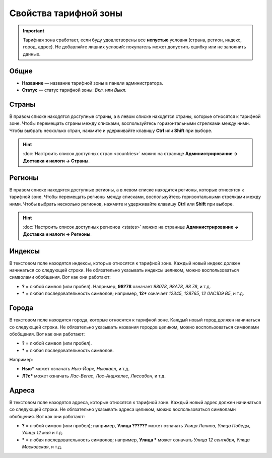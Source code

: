 **********************
Свойства тарифной зоны
**********************

.. important::

    Тарифная зона сработает, если буду удовлетворены все **непустые** условия (страна, регион, индекс, город, адрес). Не добавляйте лишних условий: покупатель может допустить ошибку или не заполнить данные. 

=====
Общие
=====

* **Название** — название тарифной зоны в панели администратора.

* **Статус** — статус тарифной зоны: *Вкл.* или *Выкл.*

.. fancybox:: img/locations_general.png
    :alt: Раздел "Общие" в настройках тарифной зоны в CS-Cart. 

======
Страны
======

В правом списке находятся доступные страны, а в левом списке находятся страны, которые относятся к тарифной зоне. Чтобы перемещать страны между списками, воспользуйтесь горизонтальными стрелками между ними. Чтобы выбрать несколько стран, нажмите и удерживайте клавишу **Ctrl** или **Shift** при выборе.

.. hint::

    :doc:`Настроить список доступных стран <countries>` можно на странице **Администрирование → Доставка и налоги → Страны**.

.. fancybox:: img/locations_countries.png
    :alt: Раздел "Страны" в настройках тарифной зоны в CS-Cart. 

=======
Регионы
=======

В правом списке находятся доступные регионы, а в левом списке находятся регионы, которые относятся к тарифной зоне. Чтобы перемещать регионы между списками, воспользуйтесь горизонтальными стрелками между ними. Чтобы выбрать несколько регионов, нажмите и удерживайте клавишу **Ctrl** или **Shift** при выборе.

.. hint::

    :doc:`Настроить список доступных регионов <states>` можно на странице **Администрирование → Доставка и налоги → Регионы**.

.. fancybox:: img/locations_states.png
    :alt: Раздел "Регионы" в настройках тарифной зоны в CS-Cart. 

=======
Индексы
=======

В текстовом поле находятся индексы, которые относятся к тарифной зоне. Каждый новый индекс должен начинаться со следующей строки. Не обязательно указывать индексы целиком, можно воспользоваться символами обобщения. Вот как они работают:

* **?** = любой символ (или пробел). Например, **98?78** означает *98078*, *98A78*, *98 78*, и т.д.

* ***** = любая последовательность символов; например, **12*** означает *12345*, *128765*, *12 0AC1D9 B5*, и т.д.

.. fancybox:: img/zip_postal_codes.png
    :alt: Раздел "Индексы" в настройках тарифной зоны в CS-Cart. 

======
Города
======

В текстовом поле находятся города, которые относятся к тарифной зоне. Каждый новый город должен начинаться со следующей строки. Не обязательно указывать названия городов целиком, можно воспользоваться символами обобщения. Вот как они работают:

* **?** = любой символ (или пробел).

* ***** = любая последовательность символов.

Например:

* **Нью*** может означать *Нью-Йорк*, *Ньюкасл*, и т.д.

* **Л?с*** может означать *Лас-Вегас*, *Лос-Анджелес*, *Лиссабон*, и т.д.

.. fancybox:: img/locations_sities.png
    :alt: Раздел "Города" в настройках пункта назначения в CS-Cart. 

======
Адреса
======

В текстовом поле находятся адреса, которые относятся к тарифной зоне. Каждый новый адрес должен начинаться со следующей строки. Не обязательно указывать адреса целиком, можно воспользоваться символами обобщения. Вот как они работают:

* **?** = любой символ (или пробел); например, **Улица ??????** может означать *Улица Ленина*, *Улица Победы*, *Улица 12 мая* и т.д.

* ***** = любая последовательность символов; например, **Улица *** может означать *Улица 12 сентября*, *Улица Московская*, и т.д.

.. fancybox:: img/locations_addresses.png
    :alt: Раздел "Адреса" в настройках тарифной зоны в CS-Cart. 
